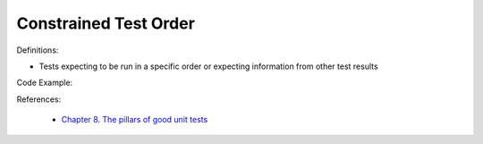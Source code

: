 Constrained Test Order
^^^^^
Definitions:

* Tests expecting to be run in a specific order or expecting information from other test results


Code Example:

References:

 * `Chapter 8. The pillars of good unit tests <https://apprize.best/c/unit/8.html>`_


